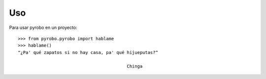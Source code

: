 ===
Uso
===

Para usar pyrobo en un proyecto::

    >>> from pyrobo.pyrobo import hablame
    >>> hablame()
    ❝¿Pa' qué zapatos si no hay casa, pa' qué hijueputas?❞

                                              Chinga


